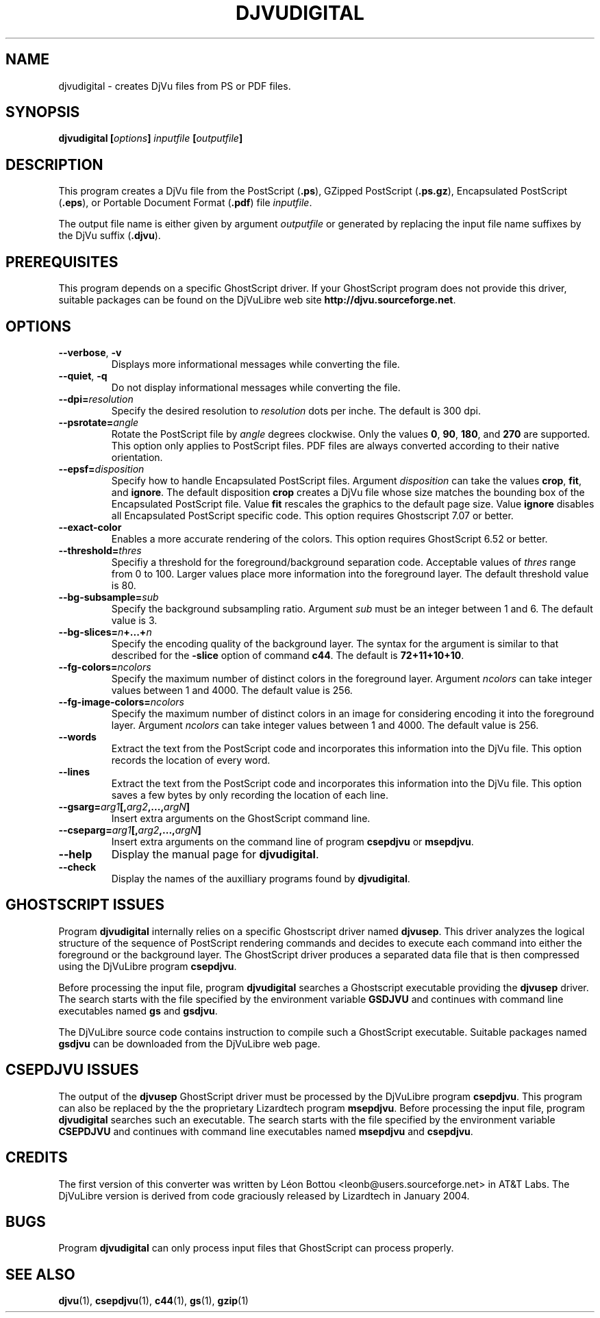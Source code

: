.\" Copyright (c) 2001-2003 Leon Bottou, Yann Le Cun, Patrick Haffner,
.\" Copyright (c) 2001 AT&T Corp., and Lizardtech, Inc.
.\"
.\" This is free documentation; you can redistribute it and/or
.\" modify it under the terms of the GNU General Public License as
.\" published by the Free Software Foundation; either version 2 of
.\" the License, or (at your option) any later version.
.\"
.\" The GNU General Public License's references to "object code"
.\" and "executables" are to be interpreted as the output of any
.\" document formatting or typesetting system, including
.\" intermediate and printed output.
.\"
.\" This manual is distributed in the hope that it will be useful,
.\" but WITHOUT ANY WARRANTY; without even the implied warranty of
.\" MERCHANTABILITY or FITNESS FOR A PARTICULAR PURPOSE.  See the
.\" GNU General Public License for more details.
.\"
.\" You should have received a copy of the GNU General Public
.\" License along with this manual. Otherwise check the web site
.\" of the Free Software Foundation at http://www.fsf.org.
.TH DJVUDIGITAL 1 "1/31/2004" "DjVuLibre-3.5" "DjVuLibre-3.5"
.SH NAME
djvudigital \- creates DjVu files from PS or PDF files.

.SH SYNOPSIS
.BI "djvudigital  [" "options" "] " "inputfile" " [" "outputfile" "]"

.SH DESCRIPTION
This program creates a DjVu file
from the PostScript
.BR "" "(" ".ps" "),"
GZipped PostScript
.BR "" "(" ".ps.gz" "),"
Encapsulated PostScript
.BR "" "(" ".eps" "),"
or Portable Document Format 
.BR "" "(" ".pdf" ")"
file
.IR inputfile .

The output file name is either given by argument
.I outputfile
or generated by replacing the input file name 
suffixes by the DjVu suffix
.BR "" "(" ".djvu" ")."

.SH PREREQUISITES

This program depends on a specific GhostScript driver.
If your GhostScript program does not provide this driver,
suitable packages can be found on the DjVuLibre web site
.BR http://djvu.sourceforge.net .

.SH OPTIONS
.TP
.BR "--verbose" ", " "-v"
Displays more informational messages while
converting the file.
.TP
.BR "--quiet" ", " "-q"
Do not display informational messages while
converting the file.
.TP
.BI "--dpi=" "resolution"
Specify the desired resolution to 
.I resolution
dots per inche.  
The default is 300 dpi.
.TP
.BI "--psrotate=" "angle"
Rotate the PostScript file by 
.I angle
degrees clockwise. 
Only the values
.BR 0 ", " 90 ", " 180 ", and " 270
are supported.  
This option only applies to PostScript files.
PDF files are always converted according to
their native orientation.
.TP
.BI "--epsf=" "disposition"
Specify how to handle Encapsulated PostScript files. 
Argument
.I disposition
can take the values
.BR crop ", " fit ", and " ignore "."
The default disposition
.B crop
creates a DjVu file whose size matches the bounding box of 
the Encapsulated PostScript file. Value
.B fit
rescales the graphics to the default page size. 
Value
.B ignore
disables all Encapsulated PostScript specific code.
This option requires Ghostscript 7.07 or better.
.TP
.BI "--exact-color"
Enables a more accurate rendering of the colors.
This option requires GhostScript 6.52 or better.
.TP
.BI "--threshold=" "thres"
Specifiy a threshold for the foreground/background separation code.
Acceptable values of
.I thres
range from 0 to 100. Larger values place more 
information into the foreground layer.
The default threshold value is 80.
.TP
.BI "--bg-subsample=" "sub"
Specify the background subsampling ratio.
Argument 
.I sub
must be an integer between 1 and 6.
The default value is 3.
.TP
.BI "--bg-slices=" "n" "+...+" "n"
Specify the encoding quality of the background layer. 
The syntax for the argument is similar to that described for the
.B -slice
option of command
.BR c44 .
The default is
.BR 72+11+10+10 .
.TP
.BI "--fg-colors=" ncolors
Specify the maximum number of distinct colors in the foreground layer.
Argument 
.I ncolors
can take integer values between 1 and 4000.
The default value is 256.
.TP
.BI "--fg-image-colors=" ncolors
Specify the maximum number of distinct colors in an image for 
considering encoding it into the foreground layer.
Argument 
.I ncolors
can take integer values between 1 and 4000.
The default value is 256.
.TP
.BI "--words"
Extract the text from the PostScript code and
incorporates this information into the DjVu file.
This option records the location of every word.
.TP
.BI "--lines"
Extract the text from the PostScript code and
incorporates this information into the DjVu file.
This option saves a few bytes by only recording the 
location of each line.
.TP
.BI "--gsarg=" arg1 "[," arg2 ",...," argN "]"
Insert extra arguments on the GhostScript command line.
.TP
.BI "--cseparg=" arg1 "[," arg2 ",...," argN "]"
Insert extra arguments on the command line of
program
.BR csepdjvu " or " msepdjvu "."
.TP
.BI "--help"
Display the manual page for 
.BR djvudigital .
.TP
.BI "--check"
Display the names of the auxilliary programs found by
.BR djvudigital .
.PP

.SH GHOSTSCRIPT ISSUES

Program
.B djvudigital 
internally relies on a specific Ghostscript driver named
.BR djvusep .
This driver analyzes the logical structure of the sequence
of PostScript rendering commands and decides to execute 
each command into either the foreground or the background layer.
The GhostScript driver produces a separated data file 
that is then compressed using the DjVuLibre program
.BR csepdjvu .

Before processing the input file, program
.B djvudigital
searches a Ghostscript executable providing the
.B djvusep
driver. The search starts with the file specified
by the environment variable
.B GSDJVU
and continues with command line executables named
.BR gs " and " gsdjvu "."

The DjVuLibre source code contains instruction
to compile such a GhostScript executable.
Suitable packages named
.B gsdjvu
can be downloaded from the DjVuLibre web page.

.SH CSEPDJVU ISSUES

The output of the
.B djvusep
GhostScript driver must be processed by 
the DjVuLibre program
.BR csepdjvu .
This program can also be replaced by the 
the proprietary Lizardtech program
.BR msepdjvu .
Before processing the input file, program
.B djvudigital
searches such an executable.
The search starts with the file specified
by the environment variable
.B CSEPDJVU
and continues with command line executables named
.BR msepdjvu " and " csepdjvu "."

.SH CREDITS

The first version of this converter was written 
by L\('eon Bottou <leonb@users.sourceforge.net>
in AT&T Labs.  The DjVuLibre version is derived 
from code graciously released by Lizardtech in 
January 2004.

.SH BUGS

Program
.B djvudigital
can only process input files that GhostScript can process properly.

.SH SEE ALSO
.BR djvu (1),
.BR csepdjvu (1),
.BR c44 (1),
.BR gs (1),
.BR gzip (1)

